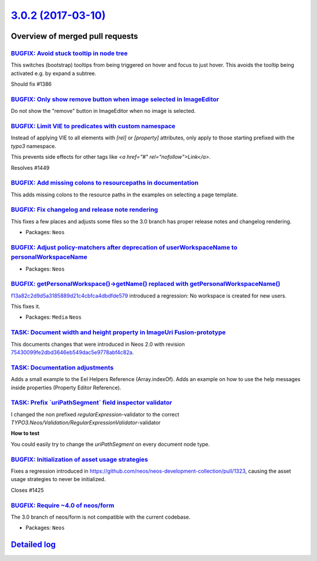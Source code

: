 `3.0.2 (2017-03-10) <https://github.com/neos/neos-development-collection/releases/tag/3.0.2>`_
==============================================================================================

Overview of merged pull requests
~~~~~~~~~~~~~~~~~~~~~~~~~~~~~~~~

`BUGFIX: Avoid stuck tooltip in node tree <https://github.com/neos/neos-development-collection/pull/1450>`_
-----------------------------------------------------------------------------------------------------------

This switches (bootstrap) tooltips from being triggered on hover
and focus to just hover. This avoids the tooltip being activated e.g.
by expand a subtree.

Should fix #1386

`BUGFIX: Only show remove button when image selected in ImageEditor <https://github.com/neos/neos-development-collection/pull/1446>`_
-------------------------------------------------------------------------------------------------------------------------------------

Do not show the "remove" button in ImageEditor when no image is selected.

`BUGFIX: Limit VIE to predicates with custom namespace <https://github.com/neos/neos-development-collection/pull/1452>`_
------------------------------------------------------------------------------------------------------------------------

Instead of applying VIE to all elements with `[rel]` or `[property]` attributes,
only apply to those starting prefixed with the `typo3` namespace.

This prevents side effects for other tags like `<a href="#" rel="nofollow">Link</a>`.

Resolves #1449

`BUGFIX: Add missing colons to resourcepaths in documentation <https://github.com/neos/neos-development-collection/pull/1444>`_
-------------------------------------------------------------------------------------------------------------------------------

This adds missing colons to the resource paths in the examples on selecting a page template.

`BUGFIX: Fix changelog and release note rendering <https://github.com/neos/neos-development-collection/pull/1441>`_
-------------------------------------------------------------------------------------------------------------------

This fixes a few places and adjusts some files so the 3.0 branch has proper
release notes and changelog rendering.

* Packages: ``Neos``

`BUGFIX: Adjust policy-matchers after deprecation of userWorkspaceName to personalWorkspaceName <https://github.com/neos/neos-development-collection/pull/1442>`_
-----------------------------------------------------------------------------------------------------------------------------------------------------------------

* Packages: ``Neos``

`BUGFIX: getPersonalWorkspace()->getName() replaced with getPersonalWorkspaceName() <https://github.com/neos/neos-development-collection/pull/1436>`_
-----------------------------------------------------------------------------------------------------------------------------------------------------

`f13a82c2d9d5a3185889d21c4cbfca4dbdfde579 <https://github.com/neos/neos-development-collection/commit/f13a82c2d9d5a3185889d21c4cbfca4dbdfde579>`_ introduced a regression: No workspace is created for new users.

This fixes it.

* Packages: ``Media`` ``Neos``

`TASK: Document width and height property in ImageUri Fusion-prototype <https://github.com/neos/neos-development-collection/pull/1431>`_
----------------------------------------------------------------------------------------------------------------------------------------

This documents changes that were introduced in Neos 2.0 with revision `75430099fe2dbd3646eb549dac5e9778abf4c82a <https://github.com/neos/neos-development-collection/commit/75430099fe2dbd3646eb549dac5e9778abf4c82a>`_.

`TASK: Documentation adjustments <https://github.com/neos/neos-development-collection/pull/1430>`_
--------------------------------------------------------------------------------------------------

Adds a small example to the Eel Helpers Reference (Array.indexOf).
Adds an example on how to use the help messages inside properties (Property Editor Reference).

`TASK: Prefix \`uriPathSegment\` field inspector validator <https://github.com/neos/neos-development-collection/pull/1428>`_
----------------------------------------------------------------------------------------------------------------------------

I changed the non prefixed `regularExpression`-validator to the correct `TYPO3.Neos/Validation/RegularExpressionValidator`-validator

**How to test**

You could easily try to change the `uriPathSegment` on every document node type.

`BUGFIX: Initialization of asset usage strategies <https://github.com/neos/neos-development-collection/pull/1427>`_
-------------------------------------------------------------------------------------------------------------------

Fixes a regression introduced in https://github.com/neos/neos-development-collection/pull/1323,
causing the asset usage strategies to never be initialized.

Closes #1425

`BUGFIX: Require ~4.0 of neos/form <https://github.com/neos/neos-development-collection/pull/1424>`_
----------------------------------------------------------------------------------------------------

The 3.0 branch of neos/form is not compatible with the current codebase.

* Packages: ``Neos``

`Detailed log <https://github.com/neos/neos-development-collection/compare/3.0.1...3.0.2>`_
~~~~~~~~~~~~~~~~~~~~~~~~~~~~~~~~~~~~~~~~~~~~~~~~~~~~~~~~~~~~~~~~~~~~~~~~~~~~~~~~~~~~~~~~~~~
